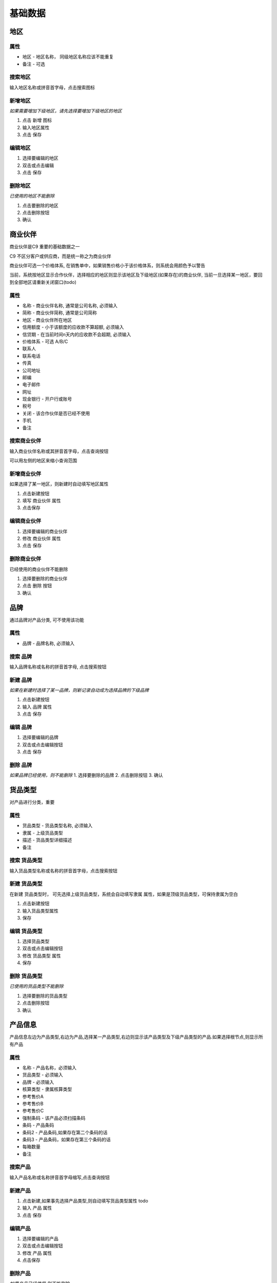 基础数据
-----------

地区
=======================

属性
^^^^^^^^^^^^^^^^^^^^^^^^^^^
* 地区 - 地区名称， 同级地区名称应该不能重复
* 备注 - 可选

搜索地区
^^^^^^^^^^^^^^^^^^^^^^^^^^^^^

输入地区名称或拼音首字母，点击搜索图标

新增地区
^^^^^^^^^^^^^^^^^^^^^^^^^^^^^^^^

*如果需要增加下级地区，请先选择要增加下级地区的地区*

1. 点击 新增 图标
2. 输入地区属性 
3. 点击 保存

编辑地区
^^^^^^^^^^^^^^^^^^^^^^^^^^^^^^^

1. 选择要编辑的地区
2. 双击或点击编辑
3. 点击 保存

删除地区
^^^^^^^^^^^^^^^^^^^^^^^^^^^^^^^^^
*已使用的地区不能删除*

1. 点击要删除的地区
2. 点击删除按钮
3. 确认

商业伙伴
=======================
商业伙伴是C9 重要的基础数据之一

C9 不区分客户或供应商，而是统一称之为商业伙伴

商业伙伴可选一个价格体系, 在销售单中，如果销售价格小于该价格体系，则系统会用颜色予以警告

当前，系统按地区显示合作伙伴，选择相应的地区则显示该地区及下级地区(如果存在)的商业伙伴, 当前一旦选择某一地区，要回到全部地区请重新关闭窗口(todo)

属性 
^^^^^^^^^^^^^^^^^^^^^^^
* 名称 - 商业伙伴名称, 通常是公司名称, 必须输入
* 简称 - 商业伙伴简称, 通常是公司简称
* 地区 - 商业伙伴所在地区
* 信用额度 - 小于该额度的应收款不算超额, 必须输入
* 信贷期 - 在当前时间n天内的应收款不会超期, 必须输入
* 价格体系 - 可选 A/B/C
* 联系人
* 联系电话
* 传真
* 公司地址
* 邮编
* 电子邮件
* 网址
* 现金银行 - 开户行或账号
* 税号 
* 关闭 - 该合作伙伴是否已经不使用 
* 手机
* 备注

搜索商业伙伴 
^^^^^^^^^^^^^^^^^^^^^^^^
输入商业伙伴名称或其拼音首字母，点击查询按钮

可以用左侧的地区来缩小查询范围 

新增商业伙伴 
^^^^^^^^^^^^^^^^^^^^
如果选择了某一地区，则新建时自动填写地区属性

1. 点击新建按钮
2. 填写 商业伙伴 属性 
3. 点击保存

编辑商业伙伴 
^^^^^^^^^^^^^^^^^^^^^^^^^
1. 选择要编辑的商业伙伴 
2. 修改 商业伙伴 属性
3. 点击 保存


删除商业伙伴 
^^^^^^^^^^^^^^^^^^^^^^^^^^^
已经使用的商业伙伴不能删除

1. 选择要删除的商业伙伴
2. 点击 删除 按钮
3. 确认

品牌
=======================
通过品牌对产品分类, 可不使用该功能

属性 
^^^^^^^^^^^^^^^^^^^
* 品牌 - 品牌名称, 必须输入 

搜索 品牌
^^^^^^^^^^^^^^^^^^^^^^^^^

输入品牌名称或名称的拼音首字母, 点击搜索按钮

新建 品牌
^^^^^^^^^^^^^^^
*如果在新建时选择了某一品牌，则新记录自动成为选择品牌的下级品牌*

1. 点击新建按钮
2. 输入 品牌 属性
3. 点击 保存

编辑 品牌
^^^^^^^^^^^^^^^^
1. 选择要编辑的品牌
2. 双击或点击编辑按钮
3. 点击 保存

删除 品牌
^^^^^^^^^^^^^^^^^^^^
*如果品牌已经使用，则不能删除*
1. 选择要删除的品牌
2. 点击删除按钮
3. 确认


货品类型
===================================
对产品进行分类，重要

属性 
^^^^^^^^^^^^^^^^^^^^^^
* 货品类型 - 货品类型名称, 必须输入 
* 隶属 - 上级货品类型
* 描述 - 货品类型详细描述
* 备注

搜索 货品类型
^^^^^^^^^^^^^^^^^^^^^^^
输入货品类型名称或名称的拼音首字母，点击搜索按钮

新建 货品类型
^^^^^^^^^^^^^^^^^^^^^^
在新建 货品类型时， 可先选择上级货品类型，系统会自动填写隶属 属性，如果是顶级货品类型，可保持隶属为空白

1. 点击新建按钮
2. 输入货品类型属性
3. 保存

编辑 货品类型
^^^^^^^^^^^^^^^^^^^^^^^^

1. 选择货品类型
2. 双击或点击编辑按钮
3. 修改 货品类型 属性
4. 保存

删除 货品类型
^^^^^^^^^^^^^^^^^^^^^^^^^
*已使用的货品类型不能删除*

1. 选择要删除的货品类型
2. 点击删除按钮
3. 确认


产品信息
=========================

产品信息左边为产品类型,右边为产品,选择某一产品类型,右边则显示该产品类型及下级产品类型的产品.如果选择根节点,则显示所有产品

属性
^^^^^^^^^^^^^^^^^^^^^^^^
* 名称 - 产品名称，必须输入
* 货品类型 - 必须输入
* 品牌 - 必须输入
* 核算类型 - 隶属核算类型
* 参考售价A
* 参考售价B
* 参考售价C
* 强制条码 - 该产品必须扫描条码
* 条码 - 产品条码
* 条码2 - 产品条码,如果存在第二个条码的话
* 条码3 - 产品条码，如果存在第三个条码的话
* 每箱数量 
* 备注

搜索产品
^^^^^^^^^^^^^^^^^
输入产品名称或名称拼音首字母缩写,点击查询按钮

新建产品
^^^^^^^^^^^^^^^
1. 点击新建,如果事先选择产品类型,则自动填写货品类型属性 todo
2. 输入 产品 属性
3. 点击 保存

编辑产品
^^^^^^^^^^^^^^^^
1. 选择要编辑的产品
2. 双击或点击编辑按钮
3. 修改 产品 属性
4. 点击保存

删除产品
^^^^^^^^^^^^^^^^^
*如果产品已经使用,则不能删除*

1. 选择要删除的产品
2. 点击删除按钮
3. 确认

仓库 
========================

属性
^^^^^^^^^^^^^^^^^^^^^
* 名称 - 仓库名称,必须输入
* 成本核算方法 - 当前未用
* 隶属部门 - 必须输入
* 最高限额 - 当前未用
* 使用调拨价 - 当前未用
* 位置
* 备注

搜索 仓库
^^^^^^^^^^^^^^^^^^^^
输入仓库名称或名称拼音的首字母,点击搜索按钮

新建 仓库
^^^^^^^^^^^^^^^^^
1. 点击新建按钮
2. 输入仓库属性
3. 点击保存按钮

编辑 仓库
^^^^^^^^^^^^^^^^^
1. 选择要要编辑的仓库
2. 双击或点击编辑按钮
3. 修改仓库属性
4. 点击保存按钮

删除 仓库
^^^^^^^^^^^^^^^^^



货币
==========================

当前不使用

账户 
===============================
现金银行提供了一种对现金和银行账号管理方式

属性
^^^^^^^^^^^^
* 名称 - 必须输入
* 类别 - 必须选择
* 部门 - 必须选择

搜索账户
^^^^^^^^^^^^^^^^
输入账户名称或名称拼音首字母, 点击搜索按钮

新建账户
^^^^^^^^^^^^^
1. 点击新建按钮
2. 输入账户属性
3. 点击保存

编辑账户
^^^^^^^^^^^^^^
1. 选择要编辑的账户
2. 双击或点击编辑按钮
3. 修改账户属性
4. 点击保存

删除账户
^^^^^^^^^^^^^^^^^
*如果账户已经使用,则不能删除*

1. 选择要删除的账户
2. 点击删除按钮
3. 确认

科目
=================================

属性
^^^^^^^^^^^^^^^
* 科目代码
* 名称
* 隶属 - 上级科目
* 助记码 - 自动生成
* 内部代码 - 系统内部使用,不要修改
* 借/贷

搜索科目
^^^^^^^^^^^^^^^^
输入科目代码/名称/名称拼音首字母, 点击搜索按钮

新建科目
^^^^^^^^^^^^^^^^
1. 选择相应的上级科目节点, 第一级科目选择根节点
2. 点击 新建 按钮
3. 输入 科目 属性
4. 保存


编辑科目
^^^^^^^^^^^^^^^^
1. 选择要编辑的科目
2. 双击或点击编辑按钮
3. 修改科目属性
4. 保存

删除科目
^^^^^^^^^^^^^^^^^
1. 选择要删除的科目
2. 点击删除
3. 确认

部门
=================================

在此界面，用户只能看到授权的部门

部门属性 
^^^^^^^^^^^^^^^^^^^^^
* 名称 - 部门名称
* 代码 - 系统自动生成的惟一性标识，用于工作流

搜索部门
^^^^^^^^^^^^^^^^^^^^
输入部门名称或部门名称拼音首字母，点击搜索按钮

新增部门
^^^^^^^^^^^^^^^^^^^^^^

新增部门必须先选择上级部门，然后 

1. 点击新建按钮
2. 输入部门属性
3. 点击保存

编辑部门 
^^^^^^^^^^^^^^^^^^^^^^^^^^^^^

1. 选择要编辑的部门
2. 双击或点击编辑
3. 输入部门属性
4. 点击保存

删除部门
^^^^^^^^^^^^^^^^^^^^^^^^^^^^

仅未使用的部门可删除 

1. 选择要删除的部门
2. 点击删除 按钮
3. 确认

员工类型
====================================

员工类型用于员工的分类, 不重要，可不使用

属性 
^^^^^^^^^^^^^^^^^^^
* 员工类型

搜索
^^^^^^^^^^^^^^^^^^^^^^^^
输入员工类型或其拼音首字母，点击搜索按钮

新增员工类型
^^^^^^^^^^^^^^^^^^^^^
1. 点击新增按钮
2. 输入员工类型属性
3. 点击保存

编辑员工类型
^^^^^^^^^^^^^^^^^^^^^^^^
1. 选择员工类型
2. 双击或点击编辑按钮
3. 输入员工类型属性 
4. 点击保存

删除员工类型
^^^^^^^^^^^^^^^^^^^^^^^^^^^^^^^
1. 选择员工类型
2. 点击 删除 按钮
3. 确认

收入支出
====================================
也称为收支类型, 重要

属性 
^^^^^^^^^^^^^^^^^^^^

* 名称 - 收支类型名称 
* 方向 - 收入还是支出
* 合计科目 - 对应的科目
* 备注 - 可选输入

搜索收支类型
^^^^^^^^^^^^^^^^^^^^^^^^^^^^^^
输入收支类型名称或名称的拼音首字母，点击搜索图标

新建收支类型
^^^^^^^^^^^^^^^^^^^^^^^^^^
1. 点击新建按钮
2. 输入收支类型属性 
3. 点击保存

编辑收支类型
^^^^^^^^^^^^^^^^^^^^^^^^^^^^^
1. 选择要编辑的收支类型
2. 双击或点击编辑按钮
3. 修改 收支类型 属性 
4. 点击保存

删除收支类型
^^^^^^^^^^^^^^^^^^^^^^^^^^^^^^
*已经使用的收支类型不能删除*

1. 选择要删除的收支类型
2. 点击删除按钮
3. 确认



核算模块 
====================================
从另一角度统计数据

属性
^^^^^^^^^^^^
* 名称 - 核算模块名称
* 备注 
* 助记码 - todo 移除

搜索核算模块
^^^^^^^^^^^^^^^^^
输入核算模块 名称或名称拼音首字母, 点击搜索按钮

新增 核算模块
^^^^^^^^^^^^^^^^
1. 点击新建按钮
2. 输入核算模块属性
3. 点击保存

编辑 核算模块
^^^^^^^^^^^^^^^^^^^^^^
1. 选择要编辑的核算模块
2. 双击或点击编辑
3. 修改核算模块属性
4. 点击保存

删除 核算模块
^^^^^^^^^^^^^^^^^^^^^^^
*如果核算模块已经被使用,则不能删除*

1. 选择要删除的 核算模块
2. 点击删除按钮
3. 确认